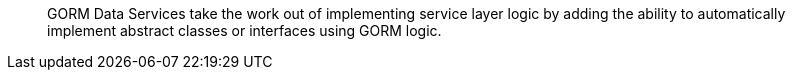 ____
GORM Data Services take the work out of implementing service layer logic by adding the ability to automatically implement abstract classes or interfaces using GORM logic.
____
